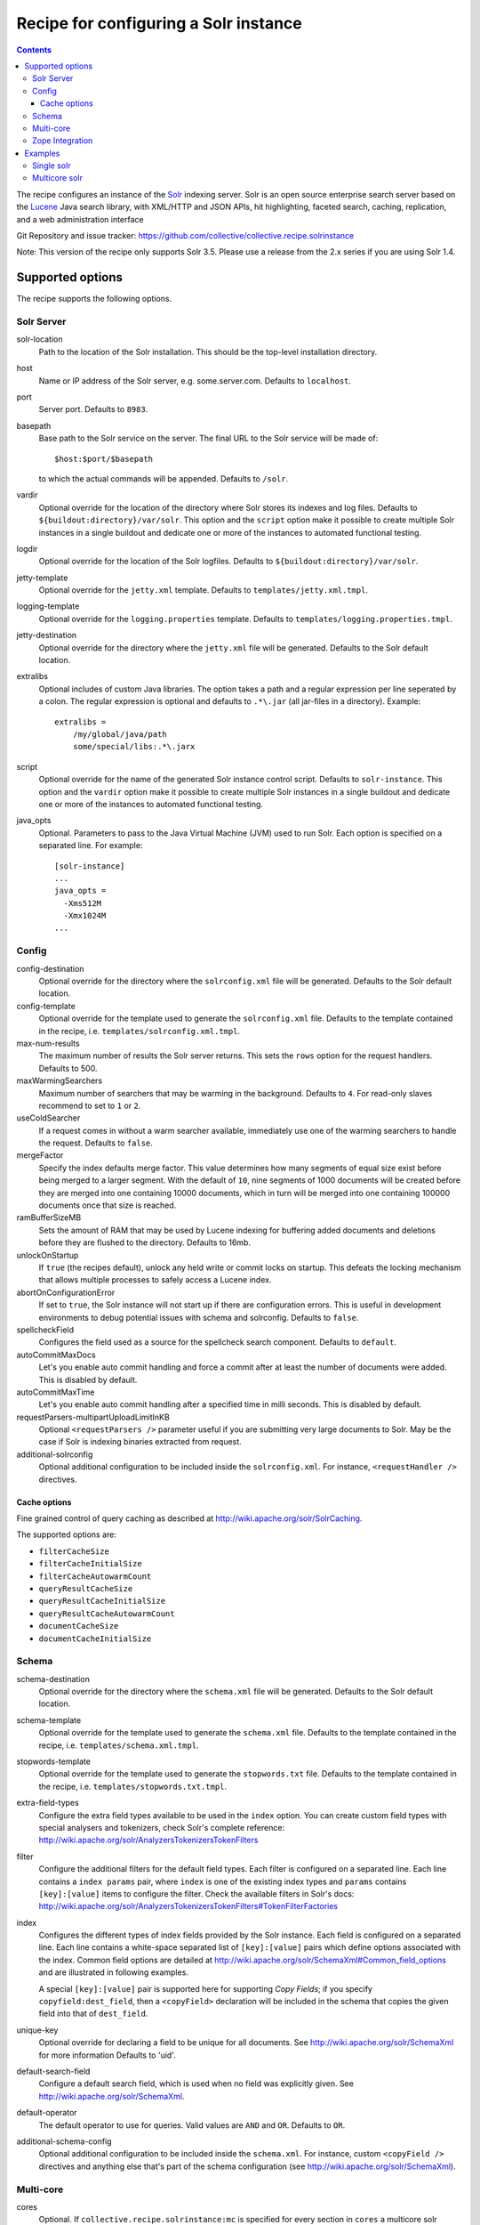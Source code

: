 **************************************
Recipe for configuring a Solr instance
**************************************

.. contents::

The recipe configures an instance of the Solr_ indexing server. Solr
is an open source enterprise search server based on the Lucene_ Java
search library, with XML/HTTP and JSON APIs, hit highlighting, faceted
search, caching, replication, and a web administration interface

Git Repository and issue tracker:
https://github.com/collective/collective.recipe.solrinstance

.. _Solr : http://lucene.apache.org/solr/
.. _Lucene : http://lucene.apache.org/java/docs/index.html


Note: This version of the recipe only supports Solr 3.5. Please use a release
from the 2.x series if you are using Solr 1.4.

Supported options
*****************

The recipe supports the following options.

Solr Server
===========

solr-location
    Path to the location of the Solr installation. This should be
    the top-level installation directory.

host
    Name or IP address of the Solr server, e.g. some.server.com.
    Defaults to ``localhost``.

port
    Server port. Defaults to ``8983``.

basepath
    Base path to the Solr service on the server. The final URL to the
    Solr service will be made of::

       $host:$port/$basepath

    to which the actual commands will be appended. Defaults to ``/solr``.

vardir
    Optional override for the location of the directory where Solr
    stores its indexes and log files. Defaults to
    ``${buildout:directory}/var/solr``. This option and the ``script``
    option make it possible to create multiple Solr instances in a
    single buildout and dedicate one or more of the instances to
    automated functional testing.

logdir 
    Optional override for the location of the Solr logfiles.
    Defaults to ``${buildout:directory}/var/solr``.

jetty-template
    Optional override for the ``jetty.xml`` template. Defaults to 
    ``templates/jetty.xml.tmpl``.

logging-template
    Optional override for the ``logging.properties`` template. Defaults to
    ``templates/logging.properties.tmpl``.

jetty-destination
    Optional override for the directory where the ``jetty.xml`` file
    will be generated. Defaults to the Solr default location.

extralibs
    Optional includes of custom Java libraries. The option takes
    a path and a regular expression per line seperated by a colon.
    The regular expression is optional and defaults to ``.*\.jar``
    (all jar-files in a directory). Example::

        extralibs =
            /my/global/java/path
            some/special/libs:.*\.jarx

script
    Optional override for the name of the generated Solr instance
    control script. Defaults to ``solr-instance``. This option and the
    ``vardir`` option make it possible to create multiple Solr
    instances in a single buildout and dedicate one or more of the
    instances to automated functional testing.

java_opts
    Optional. Parameters to pass to the Java Virtual Machine (JVM) used to
    run Solr. Each option is specified on a separated line.
    For example::

        [solr-instance]
        ...
        java_opts =
          -Xms512M
          -Xmx1024M
        ...

Config
======

config-destination
    Optional override for the directory where the ``solrconfig.xml``
    file will be generated. Defaults to the Solr default location.

config-template
    Optional override for the template used to generate the ``solrconfig.xml``
    file. Defaults to the template contained in the recipe, i.e.
    ``templates/solrconfig.xml.tmpl``.

max-num-results
    The maximum number of results the Solr server returns. This sets the
    ``rows`` option for the request handlers. Defaults to 500.

maxWarmingSearchers
    Maximum number of searchers that may be warming in the background.
    Defaults to ``4``. For read-only slaves recommend to set to ``1`` or ``2``.

useColdSearcher
    If a request comes in without a warm searcher available, immediately use
    one of the warming searchers to handle the request. Defaults to ``false``.

mergeFactor
    Specify the index defaults merge factor. This value determines how many
    segments of equal size exist before being merged to a larger segment. With
    the default of ``10``, nine segments of 1000 documents will be created before
    they are merged into one containing 10000 documents, which in turn will be
    merged into one containing 100000 documents once that size is reached.

ramBufferSizeMB
    Sets the amount of RAM that may be used by Lucene indexing for buffering
    added documents and deletions before they are flushed to the directory.
    Defaults to 16mb.

unlockOnStartup
    If ``true`` (the recipes default), unlock any held write or commit locks on
    startup. This defeats the locking mechanism that allows multiple processes to
    safely access a Lucene index.

abortOnConfigurationError
    If set to ``true``, the Solr instance will not start up if there are
    configuration errors. This is useful in development environments to debug
    potential issues with schema and solrconfig. Defaults to ``false``.

spellcheckField
    Configures the field used as a source for the spellcheck search component.
    Defaults to ``default``.

autoCommitMaxDocs
    Let's you enable auto commit handling and force a commit after at least
    the number of documents were added. This is disabled by default.

autoCommitMaxTime
    Let's you enable auto commit handling after a specified time in milli
    seconds. This is disabled by default.

requestParsers-multipartUploadLimitInKB
    Optional ``<requestParsers />`` parameter useful if you are submitting
    very large documents to Solr. May be the case if Solr is indexing binaries
    extracted from request.

additional-solrconfig
    Optional additional configuration to be included inside the
    ``solrconfig.xml``. For instance, ``<requestHandler />`` directives.

Cache options
+++++++++++++

Fine grained control of query caching as described at
http://wiki.apache.org/solr/SolrCaching.

The supported options are:

- ``filterCacheSize``
- ``filterCacheInitialSize``
- ``filterCacheAutowarmCount``
- ``queryResultCacheSize``
- ``queryResultCacheInitialSize``
- ``queryResultCacheAutowarmCount``
- ``documentCacheSize``
- ``documentCacheInitialSize``

Schema
======

schema-destination
    Optional override for the directory where the ``schema.xml`` file
    will be generated. Defaults to the Solr default location.

schema-template
    Optional override for the template used to generate the ``schema.xml``
    file. Defaults to the template contained in the recipe, i.e.
    ``templates/schema.xml.tmpl``.

stopwords-template
    Optional override for the template used to generate the ``stopwords.txt``
    file. Defaults to the template contained in the recipe, i.e.
    ``templates/stopwords.txt.tmpl``.

extra-field-types
    Configure the extra field types available to be used in the
    ``index`` option. You can create custom field types with special
    analysers and tokenizers, check Solr's complete reference:
    http://wiki.apache.org/solr/AnalyzersTokenizersTokenFilters

filter
    Configure the additional filters for the default field types.
    Each filter is configured on a separated line. Each line contains
    a ``index params`` pair, where ``index`` is one of the existing
    index types and ``params`` contains ``[key]:[value]`` items to
    configure the filter. Check the available filters in Solr's
    docs: http://wiki.apache.org/solr/AnalyzersTokenizersTokenFilters#TokenFilterFactories

index
    Configures the different types of index fields provided by the
    Solr instance. Each field is configured on a separated line. Each
    line contains a white-space separated list of ``[key]:[value]``
    pairs which define options associated with the index. Common
    field options are detailed at
    http://wiki.apache.org/solr/SchemaXml#Common_field_options and
    are illustrated in following examples. 
    
    A special ``[key]:[value]`` pair is supported here for supporting `Copy
    Fields`; if you specify ``copyfield:dest_field``, then a ``<copyField>``
    declaration will be included in the schema that copies the given field into
    that of ``dest_field``.

unique-key
    Optional override for declaring a field to be unique for all documents.
    See http://wiki.apache.org/solr/SchemaXml for more information
    Defaults to 'uid'.

default-search-field
    Configure a default search field, which is used when no field was
    explicitly given. See http://wiki.apache.org/solr/SchemaXml.

default-operator
    The default operator to use for queries.  Valid values are ``AND``
    and ``OR``. Defaults to ``OR``.

additional-schema-config
    Optional additional configuration to be included inside the
    ``schema.xml``. For instance, custom ``<copyField />`` directives
    and anything else that's part of the schema configuration (see
    http://wiki.apache.org/solr/SchemaXml).

Multi-core
==========

cores
    Optional. If ``collective.recipe.solrinstance:mc`` is specified for every 
    section in ``cores`` a multicore solr instance is created with it's own 
    configuration.

default-core-name
    Optional. If ``collective.recipe.solrinstance:mc`` is specified as the
    recipe, then this option controls which core is set as the default for
    incoming requests that do not specify a core name. This corresponds to
    the ``defaultCoreName`` option described at 
    http://wiki.apache.org/solr/CoreAdmin#cores.

Zope Integration
================

section-name
    Name of the product-config section to be generated for ``zope.conf``.
    Defaults to ``solr``.

zope-conf
    Optional override for the configuration snippet that is generated to
    be included in ``zope.conf`` by other recipes. Defaults to::

        <product-config ${part:section-name}>
            address ${part:host}:${part:port}
            basepath ${part:basepath}
        </product-config>

Examples
********

Single solr
===========

A simple example how a single solr could look like::

    [buildout]
    parts = solr-download
            solr
           
    [solr-download]
    recipe = hexagonit.recipe.download
    strip-top-level-dir = true
    url = http://mirrorservice.nomedia.no/apache.org//lucene/solr/3.5.0/apache-solr-3.5.0.zip

    [solr]
    recipe = collective.recipe.solrinstance
    solr-location = ${solr-download:location}
    host = 127.0.0.1
    port = 1234
    max-num-results = 500
    section-name = SOLR
    unique-key = uniqueID
    index =
        name:uniqueID type:string indexed:true stored:true required:true
        name:Foo type:text copyfield:Baz
        name:Bar type:date indexed:false stored:false required:true multivalued:true omitnorms:true copyfield:Baz
        name:Foo bar type:text
        name:Baz type:text
        name:Everything type:text
    filter =
        text solr.LowerCaseFilterFactory
    additional-schema-config =
        <copyField source="*" dest="Everything"/>

Multicore solr
==============

To get multicore working it is needed to use 
``collective.recipe.solrinstance:mc`` recipe. A simple example how a multicore 
solr could look like::

    [buildout]
    parts = solr-download
            solr-mc

    [solr-download]
    recipe = hexagonit.recipe.download
    strip-top-level-dir = true
    url = http://mirrorservice.nomedia.no/apache.org//lucene/solr/3.5.0/apache-solr-3.5.0.zip

    [solr-mc]
    recipe = collective.recipe.solrinstance:mc
    solr-location = ${solr-download:location}
    host = 127.0.0.1
    port = 1234
    section-name = SOLR
    cores = core1 core2

    [core1]
    max-num-results = 99
    unique-key = uniqueID
    index =
        name:uniqueID type:string indexed:true stored:true required:true
        name:Foo type:text copyfield:Baz
        name:Bar type:date indexed:false stored:false required:true multivalued:true omitnorms:true copyfield:Baz
        name:Foo bar type:text
        name:Baz type:text
        name:Everything type:text
    filter =
        text solr.LowerCaseFilterFactory
    additional-schema-config =
        <copyField source="*" dest="Everything"/>

    [core2]
    max-num-results = 66
    unique-key = uid
    index =
        name:uid type:string indexed:true stored:true required:true
        name:La type:text
        name:Le type:date indexed:false stored:false required:true multivalued:true omitnorms:true
        name:Lau type:text
    filter =
        text solr.LowerCaseFilterFactory
